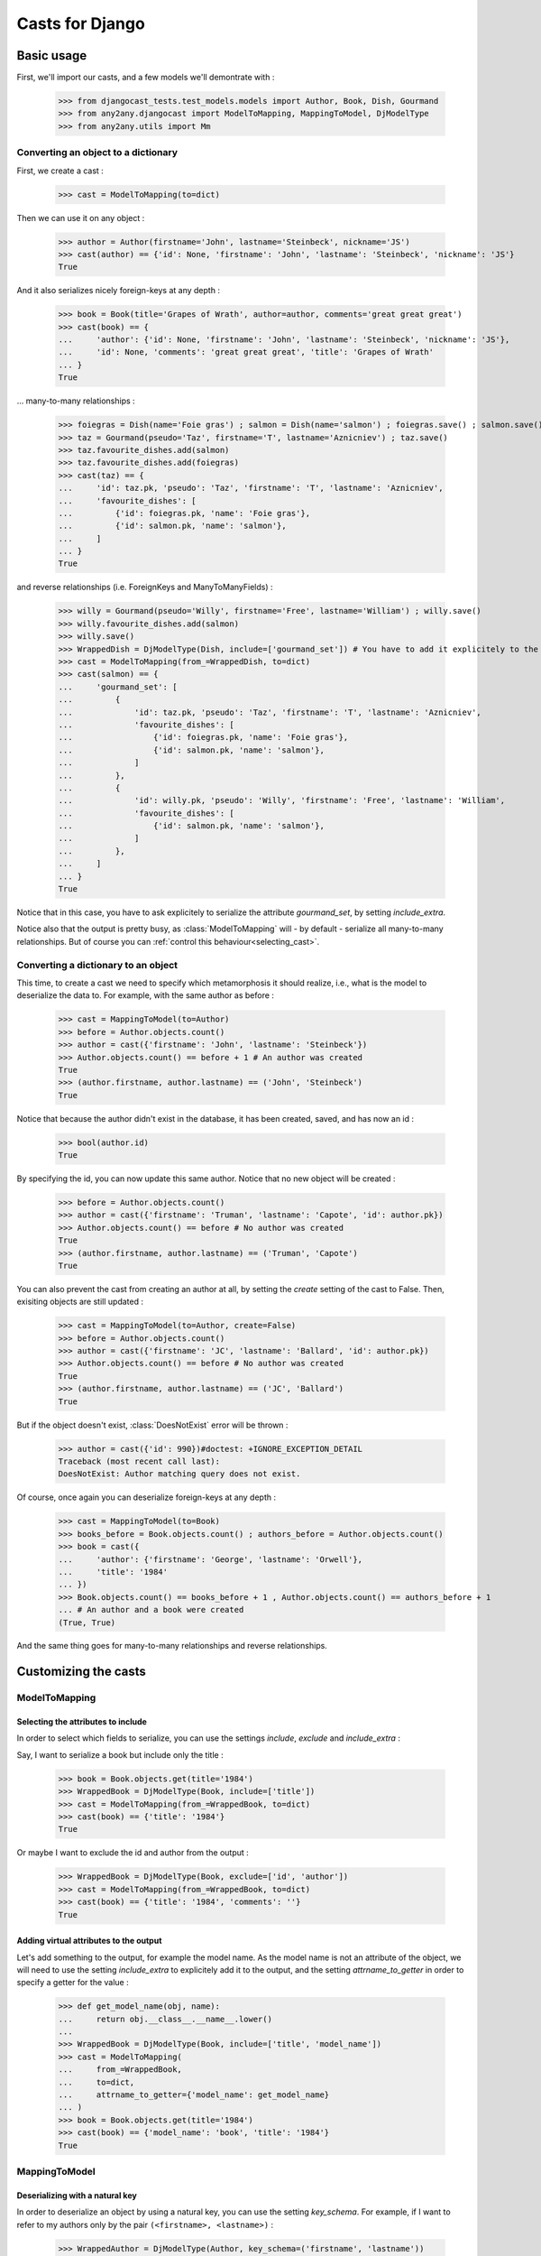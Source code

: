 Casts for Django
+++++++++++++++++

Basic usage
#############

First, we'll import our casts, and a few models we'll demontrate with :

    >>> from djangocast_tests.test_models.models import Author, Book, Dish, Gourmand
    >>> from any2any.djangocast import ModelToMapping, MappingToModel, DjModelType
    >>> from any2any.utils import Mm

Converting an object to a dictionary
=====================================

First, we create a cast :

    >>> cast = ModelToMapping(to=dict)

Then we can use it on any object :

    >>> author = Author(firstname='John', lastname='Steinbeck', nickname='JS')
    >>> cast(author) == {'id': None, 'firstname': 'John', 'lastname': 'Steinbeck', 'nickname': 'JS'}
    True

And it also serializes nicely foreign-keys at any depth :

    >>> book = Book(title='Grapes of Wrath', author=author, comments='great great great')
    >>> cast(book) == {
    ...     'author': {'id': None, 'firstname': 'John', 'lastname': 'Steinbeck', 'nickname': 'JS'},
    ...     'id': None, 'comments': 'great great great', 'title': 'Grapes of Wrath'
    ... }
    True

... many-to-many relationships :

    >>> foiegras = Dish(name='Foie gras') ; salmon = Dish(name='salmon') ; foiegras.save() ; salmon.save()
    >>> taz = Gourmand(pseudo='Taz', firstname='T', lastname='Aznicniev') ; taz.save()
    >>> taz.favourite_dishes.add(salmon)
    >>> taz.favourite_dishes.add(foiegras)
    >>> cast(taz) == {
    ...     'id': taz.pk, 'pseudo': 'Taz', 'firstname': 'T', 'lastname': 'Aznicniev',
    ...     'favourite_dishes': [
    ...         {'id': foiegras.pk, 'name': 'Foie gras'},
    ...         {'id': salmon.pk, 'name': 'salmon'},
    ...     ]
    ... }
    True

and reverse relationships (i.e. ForeignKeys and ManyToManyFields) :

    >>> willy = Gourmand(pseudo='Willy', firstname='Free', lastname='William') ; willy.save()
    >>> willy.favourite_dishes.add(salmon)
    >>> willy.save()
    >>> WrappedDish = DjModelType(Dish, include=['gourmand_set']) # You have to add it explicitely to the output
    >>> cast = ModelToMapping(from_=WrappedDish, to=dict)
    >>> cast(salmon) == {
    ...     'gourmand_set': [
    ...         {
    ...             'id': taz.pk, 'pseudo': 'Taz', 'firstname': 'T', 'lastname': 'Aznicniev',
    ...             'favourite_dishes': [
    ...                 {'id': foiegras.pk, 'name': 'Foie gras'},
    ...                 {'id': salmon.pk, 'name': 'salmon'},
    ...             ]
    ...         },
    ...         {
    ...             'id': willy.pk, 'pseudo': 'Willy', 'firstname': 'Free', 'lastname': 'William',
    ...             'favourite_dishes': [
    ...                 {'id': salmon.pk, 'name': 'salmon'},
    ...             ]
    ...         },
    ...     ]
    ... }
    True

Notice that in this case, you have to ask explicitely to serialize the attribute *gourmand_set*, by setting *include_extra*.

Notice also that the output is pretty busy, as :class:`ModelToMapping` will - by default - serialize all many-to-many relationships. But of course you can :ref:`control this behaviour<selecting_cast>`. 

..
    >>> foiegras.delete() ; salmon.delete()
    >>> taz.delete() ; willy.delete()

Converting a dictionary to an object
======================================

This time, to create a cast we need to specify which metamorphosis it should realize, i.e., what is the model to deserialize the data to. For example, with the same author as before :

    >>> cast = MappingToModel(to=Author)
    >>> before = Author.objects.count()
    >>> author = cast({'firstname': 'John', 'lastname': 'Steinbeck'})
    >>> Author.objects.count() == before + 1 # An author was created
    True
    >>> (author.firstname, author.lastname) == ('John', 'Steinbeck')
    True

Notice that because the author didn't exist in the database, it has been created, saved, and has now an id :

    >>> bool(author.id)
    True

By specifying the id, you can now update this same author. Notice that no new object will be created :

    >>> before = Author.objects.count()
    >>> author = cast({'firstname': 'Truman', 'lastname': 'Capote', 'id': author.pk})
    >>> Author.objects.count() == before # No author was created
    True
    >>> (author.firstname, author.lastname) == ('Truman', 'Capote')
    True

You can also prevent the cast from creating an author at all, by setting the *create* setting of the cast to False. Then, exisiting objects are still updated :

    >>> cast = MappingToModel(to=Author, create=False)
    >>> before = Author.objects.count()
    >>> author = cast({'firstname': 'JC', 'lastname': 'Ballard', 'id': author.pk})
    >>> Author.objects.count() == before # No author was created
    True
    >>> (author.firstname, author.lastname) == ('JC', 'Ballard')
    True

But if the object doesn't exist, :class:`DoesNotExist` error will be thrown :

    >>> author = cast({'id': 990})#doctest: +IGNORE_EXCEPTION_DETAIL
    Traceback (most recent call last):
    DoesNotExist: Author matching query does not exist.

Of course, once again you can deserialize foreign-keys at any depth :

    >>> cast = MappingToModel(to=Book)
    >>> books_before = Book.objects.count() ; authors_before = Author.objects.count()
    >>> book = cast({
    ...     'author': {'firstname': 'George', 'lastname': 'Orwell'},
    ...     'title': '1984'
    ... })
    >>> Book.objects.count() == books_before + 1 , Author.objects.count() == authors_before + 1
    ... # An author and a book were created
    (True, True)

And the same thing goes for many-to-many relationships and reverse relationships.


Customizing the casts
#######################

ModelToMapping
=============

Selecting the attributes to include
------------------------------------

In order to select which fields to serialize, you can use the settings *include*, *exclude* and *include_extra* :

Say, I want to serialize a book but include only the title :

    >>> book = Book.objects.get(title='1984')
    >>> WrappedBook = DjModelType(Book, include=['title'])
    >>> cast = ModelToMapping(from_=WrappedBook, to=dict)
    >>> cast(book) == {'title': '1984'}
    True

Or maybe I want to exclude the id and author from the output :

    >>> WrappedBook = DjModelType(Book, exclude=['id', 'author'])
    >>> cast = ModelToMapping(from_=WrappedBook, to=dict)
    >>> cast(book) == {'title': '1984', 'comments': ''}
    True

Adding virtual attributes to the output
-----------------------------------------

Let's add something to the output, for example the model name. As the model name is not an attribute of the object, we will need to use the setting *include_extra* to explicitely add it to the output, and the setting *attrname_to_getter* in order to specify a getter for the value :

    >>> def get_model_name(obj, name):
    ...     return obj.__class__.__name__.lower()
    ... 
    >>> WrappedBook = DjModelType(Book, include=['title', 'model_name'])
    >>> cast = ModelToMapping(
    ...     from_=WrappedBook,
    ...     to=dict,
    ...     attrname_to_getter={'model_name': get_model_name}
    ... )
    >>> book = Book.objects.get(title='1984')
    >>> cast(book) == {'model_name': 'book', 'title': '1984'}
    True

MappingToModel
============

Deserializing with a natural key
----------------------------------

In order to deserialize an object by using a natural key, you can use the setting *key_schema*. For example, if I want to refer to my authors only by the pair ``(<firstname>, <lastname>)`` :

    >>> WrappedAuthor = DjModelType(Author, key_schema=('firstname', 'lastname'))
    >>> cast = MappingToModel(to=WrappedAuthor)
    >>> before = Author.objects.count()
    >>> author = cast({'firstname': 'George', 'lastname': 'Orwell', 'nickname': 'Jojo'})
    >>> Author.objects.count() == before # No author was created
    True
    >>> author.nickname
    'Jojo'

Deserializing virtual attributes
----------------------------------

To deserialize virtual attributes you need to use the setting *attrname_to_setter* in order to specify a setter for the attribute. For example :

    >>> def set_names(obj, name, value):
    ...     firstname, lastname = value.split(' ')
    ...     obj.firstname = firstname
    ...     obj.lastname = lastname
    ...     
    >>> WrappedAuthor = DjModelType(Author, include=['combined_names'])
    >>> cast = MappingToModel(to=WrappedAuthor, attrname_to_setter={'combined_names': set_names})
    >>> author = cast({'combined_names': 'Boris Vian'})
    >>> author.firstname, author.lastname
    ('Boris', 'Vian')

.. _selecting_cast:

Both
======

Under the hood, the transformation is actually made recursively. When encountering a foreign-key, our cast gets a default cast for models and calls it. You can however control this behaviour in several different ways.

Setting a cast as default for a model
---------------------------------------

Say we want all the authors to be serialized to their complete name. To do that, we can declare a whole new cast (or also use :class:`ModelToMapping` with nice settings) :

    >>> from any2any.base import Cast
    >>> class AuthorCast(Cast):
    ...     
    ...     def call(self, author): # You only need to subclass the 'call' method
    ...         return '%s %s' % (author.firstname, author.lastname)
    ...
    >>> author_cast = AuthorCast()

And tell our cast to use it for all instances of Author :

    >>> from any2any.utils import Mm
    >>> book_cast = ModelToMapping(to=dict, mm_to_cast={
    ...     Mm(from_any=Author): author_cast # metamorphosis : Author -> dict
    ... })

The setting *mm_to_cast* maps a metamorphosis to a cast instance. So everytime ``book_cast`` needs to change an Author into a dict, ``author_cast`` will be called.

And now, when serializing a book, the author will be only a name :

    >>> book = Book.objects.get(title='1984')
    >>> book_cast(book) == {
    ...     'author': 'George Orwell',
    ...     'title': '1984', 'id': book.pk, 'comments': '',
    ... }
    True

Another solution is to set our AuthorCast as global default for all instances of Author :

    >>> from any2any.base import register
    >>> register(author_cast, Mm(from_any=Author))
    >>> book_cast = ModelToMapping(to=dict)
    >>> book_cast(book) == {
    ...     'author': 'George Orwell',
    ...     'title': '1984', 'id': book.pk, 'comments': '',
    ... }
    True

Setting a cast for a given attribute
-----------------------------------------

If you want to override the default behaviour only for a given attribute, you can use the setting *key_to_cast*. For example, say we want to deserialize authors by using the natural key ``(<firstname>, <lastname>)`` (see example above) :

    >>> WrappedAuthor = DjModelType(Author, key_schema=('firstname', 'lastname'))
    >>> author_cast = MappingToModel(to=WrappedAuthor)
    >>> book_cast = MappingToModel(to=Book, key_to_cast={'author': author_cast})
    >>> author_before = Author.objects.count() ; book_before = Book.objects.count()
    >>> book = book_cast({
    ...     'title': 'Animal farm',
    ...     'author': {'firstname': 'George', 'lastname': 'Orwell'},
    ... })
    >>> Author.objects.count() == author_before, Book.objects.count() == book_before + 1 # No author was created, a book was created
    (True, True)

..
    >>> Book.objects.all().delete()
    >>> Author.objects.all().delete()
    >>> register(ModelToMapping(to=dict), Mm(Author, dict))

